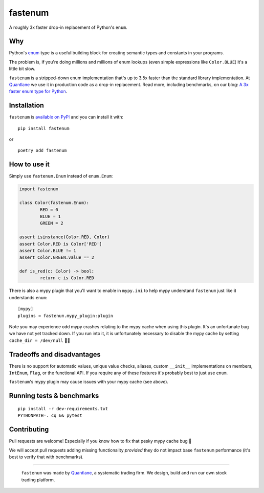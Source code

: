 fastenum
========

A roughly 3x faster drop-in replacement of Python's ``enum``.


Why
----
Python's `enum <https://docs.python.org/3/library/enum.html>`_ type is a useful building block for creating
semantic types and constants in your programs.

The problem is, if you're doing millions and millions of enum lookups (even simple expressions like
``Color.BLUE``) it's a little bit slow.

``fastenum`` is a stripped-down enum implementation that's up to 3.5x faster than the standard library
implementation. At `Quantlane <https://quantlane.com>`_ we use it in production code as a drop-in
replacement. Read more, including benchmarks, on our blog:
`A 3x faster enum type for Python <https://quantlane.com/blog/fastenum/>`_.


Installation
-------------
``fastenum`` is `available on PyPI <https://pypi.org/project/fastenum/>`_ and you can install it with:

::

	pip install fastenum

or

::

	poetry add fastenum


How to use it
--------------
Simply use ``fastenum.Enum`` instead of ``enum.Enum``:

.. code:: python

	import fastenum

	class Color(fastenum.Enum):
		RED = 0
		BLUE = 1
		GREEN = 2

	assert isinstance(Color.RED, Color)
	assert Color.RED is Color['RED']
	assert Color.BLUE != 1
	assert Color.GREEN.value == 2

	def is_red(c: Color) -> bool:
		return c is Color.RED

There is also a mypy plugin that you'll want to enable in ``mypy.ini`` to help mypy understand ``fastenum``
just like it understands ``enum``:

::

	[mypy]
	plugins = fastenum.mypy_plugin:plugin

Note you may experience odd mypy crashes relating to the mypy cache when using this plugin.
It's an unfortunate bug we have not yet tracked down. If you run into it, it is unfortunately necessary
to disable the mypy cache by setting ``cache_dir = /dev/null`` 🤦‍♂️


Tradeoffs and disadvantages
----------------------------
There is no support for automatic
values, unique value checks, aliases, custom ``__init__`` implementations on members, ``IntEnum``, ``Flag``,
or the functional API. If you require any of these features it's probably best to just use ``enum``.

``fastenum``'s mypy plugin may cause issues with your mypy cache (see above).


Running tests & benchmarks
---------------------------

::

	pip install -r dev-requirements.txt
	PYTHONPATH=. cq && pytest


Contributing
-------------
Pull requests are welcome! Especially if you know how to fix that pesky mypy cache bug 🙈

We will accept pull requests adding missing functionality *provided* they do not impact base ``fastenum``
performance (it's best to verify that with benchmarks).

****

	.. image:: quantlane.png

	``fastenum`` was made by `Quantlane <https://quantlane.com>`_, a systematic trading firm.
	We design, build and run our own stock trading platform.
